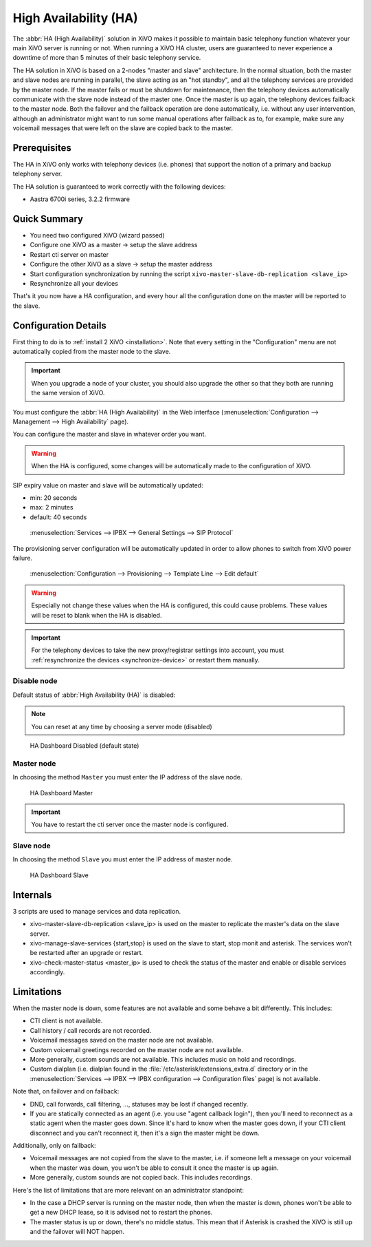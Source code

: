 **********************
High Availability (HA)
**********************

The :abbr:`HA (High Availability)` solution in XiVO makes it possible to maintain basic
telephony function whatever your main XiVO server is running or not. When running a XiVO
HA cluster, users are guaranteed to never experience a downtime of more than 5 minutes of
their basic telephony service.

The HA solution in XiVO is based on a 2-nodes "master and slave" architecture. In the normal situation,
both the master and slave nodes are running in parallel, the slave acting as an "hot standby", and all
the telephony services are provided by the master node. If the master fails or must be shutdown for
maintenance, then the telephony devices automatically communicate with the slave node instead
of the master one. Once the master is up again, the telephony devices failback to the
master node. Both the failover and the failback operation are done automatically, i.e. without
any user intervention, although an administrator might want to run some manual operations after
failback as to, for example, make sure any voicemail messages that were left on the slave are
copied back to the master.


Prerequisites
=============

The HA in XiVO only works with telephony devices (i.e. phones) that support
the notion of a primary and backup telephony server.

The HA solution is guaranteed to work correctly with the following devices:

* Aastra 6700i series, 3.2.2 firmware


Quick Summary
=============

* You need two configured XiVO (wizard passed)
* Configure one XiVO as a master -> setup the slave address
* Restart cti server on master
* Configure the other XiVO as a slave -> setup the master address
* Start configuration synchronization by running the script ``xivo-master-slave-db-replication <slave_ip>``
* Resynchronize all your devices

That's it you now have a HA configuration, and every hour all the configuration done on the master will be reported to the slave.


Configuration Details
=====================

First thing to do is to :ref:`install 2 XiVO <installation>`. Note that every setting in the
"Configuration" menu are not automatically copied from the master node to the slave.

.. important:: When you upgrade a node of your cluster, you should also upgrade the other so that
   they both are running the same version of XiVO.

You must configure the :abbr:`HA (High Availability)` in the Web interface
(:menuselection:`Configuration --> Management --> High Availability` page).

You can configure the master and slave in whatever order you want.

.. warning:: When the HA is configured, some changes will be automatically
   made to the configuration of XiVO.

SIP expiry value on master and slave will be automatically updated:

* min: 20 seconds
* max: 2 minutes
* default: 40 seconds

.. figure:: images/general_settings_sip_expiry.png

   :menuselection:`Services --> IPBX --> General Settings --> SIP Protocol`

The provisioning server configuration will be automatically updated in order to allow
phones to switch from XiVO power failure.

.. figure:: images/provd_config_registrar.png

   :menuselection:`Configuration --> Provisioning --> Template Line --> Edit default`


.. warning:: Especially not change these values when the HA is configured, this could cause problems.
   These values will be reset to blank when the HA is disabled.

.. important:: For the telephony devices to take the new proxy/registrar settings
   into account, you must :ref:`resynchronize the devices <synchronize-device>`
   or restart them manually.


Disable node
------------

Default status of :abbr:`High Availability (HA)` is disabled:

.. note:: You can reset at any time by choosing a server mode (disabled)

.. figure:: images/ha_dashboard_disabled.png

   HA Dashboard Disabled (default state)


Master node
-----------

In choosing the method ``Master`` you must enter the IP address of the slave node.

.. figure:: images/ha_dashboard_master.png

   HA Dashboard Master

.. important:: You have to restart the cti server once the master node is configured.


Slave node
----------

In choosing the method ``Slave`` you must enter the IP address of master node.

.. figure:: images/ha_dashboard_slave.png

   HA Dashboard Slave


Internals
=========

3 scripts are used to manage services and data replication.

* xivo-master-slave-db-replication <slave_ip> is used on the master to replicate the master's
  data on the slave server.
* xivo-manage-slave-services {start,stop} is used on the slave to start, stop monit and asterisk.
  The services won't be restarted after an upgrade or restart.
* xivo-check-master-status <master_ip> is used to check the status of the master and enable or
  disable services accordingly.


Limitations
===========

When the master node is down, some features are not available and some behave a bit
differently. This includes:

* CTI client is not available.
* Call history / call records are not recorded.
* Voicemail messages saved on the master node are not available.
* Custom voicemail greetings recorded on the master node are not available.
* More generally, custom sounds are not available. This includes music on hold and recordings.
* Custom dialplan (i.e. dialplan found in the :file:`/etc/asterisk/extensions_extra.d` directory
  or in the :menuselection:`Services --> IPBX --> IPBX configuration --> Configuration files` page)
  is not available.

Note that, on failover and on failback:

* DND, call forwards, call filtering, ..., statuses may be lost if changed recently.
* If you are statically connected as an agent (i.e. you use "agent callback login"), then
  you'll need to reconnect as a static agent when the master goes down. Since it's hard to
  know when the master goes down, if your CTI client disconnect and you can't reconnect it,
  then it's a sign the master might be down.

Additionally, only on failback:

* Voicemail messages are not copied from the slave to the master, i.e. if someone
  left a message on your voicemail when the master was down, you won't be able to
  consult it once the master is up again.
* More generally, custom sounds are not copied back. This includes recordings.

Here's the list of limitations that are more relevant on an administrator standpoint:

* In the case a DHCP server is running on the master node, then when the master is down,
  phones won't be able to get a new DHCP lease, so it is advised not to restart the phones.
* The master status is up or down, there's no middle status. This mean that if Asterisk is crashed
  the XiVO is still up and the failover will NOT happen.
